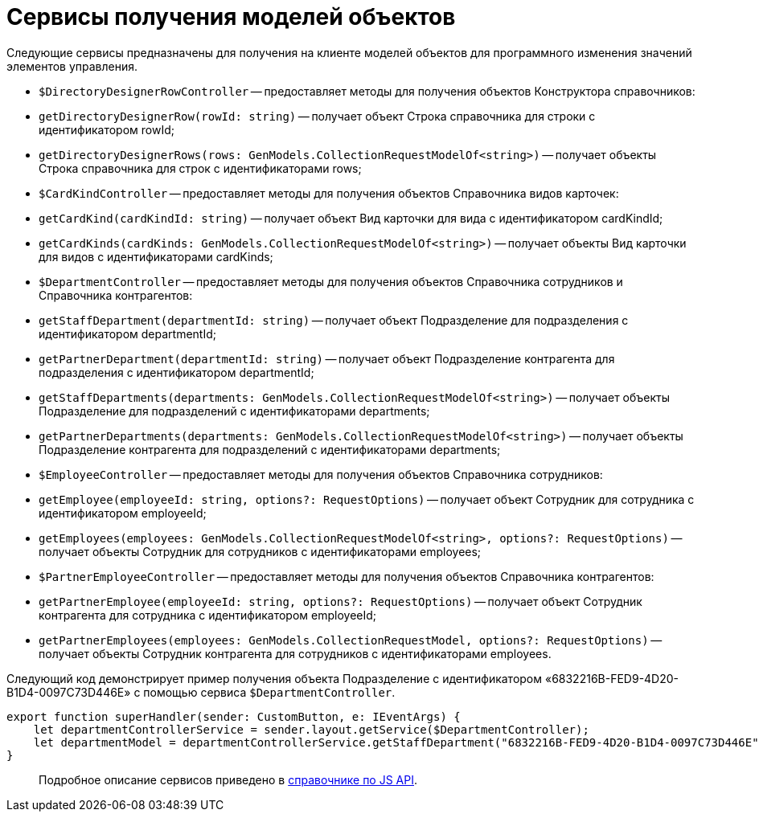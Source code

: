 = Сервисы получения моделей объектов

Следующие сервисы предназначены для получения на клиенте моделей объектов для программного изменения значений элементов управления.

* `$DirectoryDesignerRowController` -- предоставляет методы для получения объектов Конструктора справочников:
* `getDirectoryDesignerRow(rowId: string)` -- получает объект Строка справочника для строки с идентификатором rowId;
* `getDirectoryDesignerRows(rows: GenModels.CollectionRequestModelOf&lt;string&gt;)` -- получает объекты Строка справочника для строк с идентификаторами rows;
* `$CardKindController` -- предоставляет методы для получения объектов Справочника видов карточек:
* `getCardKind(cardKindId: string)` -- получает объект Вид карточки для вида с идентификатором cardKindId;
* `getCardKinds(cardKinds: GenModels.CollectionRequestModelOf&lt;string&gt;)` -- получает объекты Вид карточки для видов с идентификаторами cardKinds;
* `$DepartmentController` -- предоставляет методы для получения объектов Справочника сотрудников и Справочника контрагентов:
* `getStaffDepartment(departmentId: string)` -- получает объект Подразделение для подразделения с идентификатором departmentId;
* `getPartnerDepartment(departmentId: string)` -- получает объект Подразделение контрагента для подразделения с идентификатором departmentId;
* `getStaffDepartments(departments: GenModels.CollectionRequestModelOf&lt;string&gt;)` -- получает объекты Подразделение для подразделений с идентификаторами departments;
* `getPartnerDepartments(departments: GenModels.CollectionRequestModelOf&lt;string&gt;)` -- получает объекты Подразделение контрагента для подразделений с идентификаторами departments;
* `$EmployeeController` -- предоставляет методы для получения объектов Справочника сотрудников:
* `getEmployee(employeeId: string, options?: RequestOptions)` -- получает объект Сотрудник для сотрудника с идентификатором employeeId;
* `getEmployees(employees: GenModels.CollectionRequestModelOf&lt;string&gt;, options?: RequestOptions)` -- получает объекты Сотрудник для сотрудников с идентификаторами employees;
* `$PartnerEmployeeController` -- предоставляет методы для получения объектов Справочника контрагентов:
* `getPartnerEmployee(employeeId: string, options?: RequestOptions)` -- получает объект Сотрудник контрагента для сотрудника с идентификатором employeeId;
* `getPartnerEmployees(employees: GenModels.CollectionRequestModel, options?: RequestOptions)` -- получает объекты Сотрудник контрагента для сотрудников с идентификаторами employees.

Следующий код демонстрирует пример получения объекта Подразделение с идентификатором «6832216B-FED9-4D20-B1D4-0097C73D446E» с помощью сервиса ​`$DepartmentController`.

[source,tsx]
----
export function superHandler(sender: CustomButton, e: IEventArgs) {
    let departmentControllerService = sender.layout.getService($DepartmentController);
    let departmentModel = departmentControllerService.getStaffDepartment("6832216B-FED9-4D20-B1D4-0097C73D446E");
}
----

____

Подробное описание сервисов приведено в link:HowUseDocJsApi.md[справочнике по JS API].

____